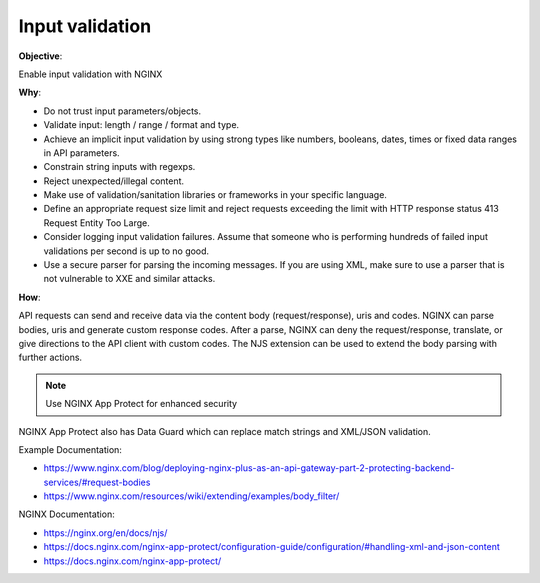 Input validation
================

**Objective**: 

Enable input validation with NGINX

**Why**: 

- Do not trust input parameters/objects.
- Validate input: length / range / format and type.
- Achieve an implicit input validation by using strong types like numbers, booleans, dates, times or fixed data ranges in API parameters.
- Constrain string inputs with regexps.
- Reject unexpected/illegal content.
- Make use of validation/sanitation libraries or frameworks in your specific language.
- Define an appropriate request size limit and reject requests exceeding the limit with HTTP response status 413 Request Entity Too Large.
- Consider logging input validation failures. Assume that someone who is performing hundreds of failed input validations per second is up to no good.
- Use a secure parser for parsing the incoming messages. If you are using XML, make sure to use a parser that is not vulnerable to XXE and similar attacks.

**How**:

API requests can send and receive data via the content body (request/response), uris and codes. NGINX can parse bodies, uris and generate custom response codes. After a parse, NGINX can deny the request/response, translate, or give directions to the API client with custom codes. The NJS extension can be used to extend the body parsing with further actions.

.. note:: Use NGINX App Protect for enhanced security

NGINX App Protect also has Data Guard which can replace match strings and XML/JSON validation.

Example Documentation:

- https://www.nginx.com/blog/deploying-nginx-plus-as-an-api-gateway-part-2-protecting-backend-services/#request-bodies
- https://www.nginx.com/resources/wiki/extending/examples/body_filter/

NGINX Documentation:

- https://nginx.org/en/docs/njs/
- https://docs.nginx.com/nginx-app-protect/configuration-guide/configuration/#handling-xml-and-json-content
- https://docs.nginx.com/nginx-app-protect/